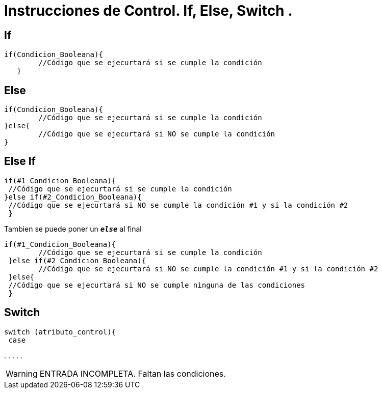 = Instrucciones de Control. If, Else, Switch .

:hp-tags: Simplemente Java, Java

== If
		

	if(Condicion_Booleana){   
    	//Código que se ejecurtará si se cumple la condición
    }
    
    
== Else


	
  if(Condicion_Booleana){    
  	//Código que se ejecurtará si se cumple la condición
  }else{
   	//Código que se ejecurtará si NO se cumple la condición
  }
 
 
== Else If



 if(#1_Condicion_Booleana){    
	 //Código que se ejecurtará si se cumple la condición
 }else if(#2_Condicion_Booleana){
	 //Código que se ejecurtará si NO se cumple la condición #1 y si la condición #2
  }
 
 
Tambien se puede poner un `*_else_*` al final  
 
 if(#1_Condicion_Booleana){    
 	//Código que se ejecurtará si se cumple la condición
  }else if(#2_Condicion_Booleana){
 	//Código que se ejecurtará si NO se cumple la condición #1 y si la condición #2
  }else{
	 //Código que se ejecurtará si NO se cumple ninguna de las condiciones
  }
  
== Switch

     switch (atributo_control){
      case 




.
.
.
.
.

WARNING: ENTRADA INCOMPLETA. Faltan las condiciones.